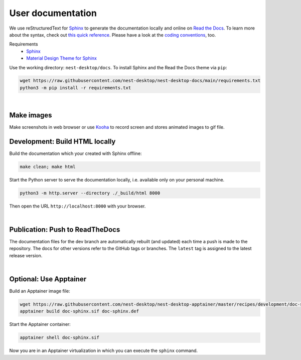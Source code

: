User documentation
==================

We use reStructuredText for `Sphinx <https://www.sphinx-doc.org/en/master/>`__ to generate the documentation locally and
online on `Read the Docs <https://readthedocs.org/>`__. To learn more about the syntax, check out `this quick reference
<https://www.sphinx-doc.org/en/master/usage/restructuredtext/basics.html>`__. Please have a look at the `coding
conventions <coding-conventions.html>`__, too.

Requirements
   - `Sphinx <https://www.sphinx-doc.org/en/master/>`__
   - `Material Design Theme for Sphinx <https://bashtage.github.io/sphinx-material/>`__

Use the working directory: ``nest-desktop/docs``. To install Sphinx and the Read the Docs theme via ``pip``:

.. code-block:: bash

   wget https://raw.githubusercontent.com/nest-desktop/nest-desktop-docs/main/requirements.txt
   python3 -m pip install -r requirements.txt

|

Make images
-----------

Make screenshots in web browser or use `Kooha <https://github.com/SeaDve/Kooha>`_ to record screen and stores animated images to gif file.


.. _documentation-development-build-html-locally:

Development: Build HTML locally
-------------------------------

Build the documentation which your created with Sphinx offline:

.. code-block:: bash

   make clean; make html

Start the Python server to serve the documentation locally, i.e. available only on your personal machine.

.. code-block:: bash

   python3 -m http.server --directory ./_build/html 8000

Then open the URL ``http://localhost:8000`` with your browser.

|

.. _documentation-publication-push-to-readthedocs:

Publication: Push to ReadTheDocs
--------------------------------

The documentation files for the dev branch are automatically rebuilt (and updated) each time a push is made to the
repository. The docs for other versions refer to the GitHub tags or branches. The ``latest`` tag is assigned to the
latest release version.

|

Optional: Use Apptainer
-----------------------

Build an Apptainer image file:

.. code-block:: bash

   wget https://raw.githubusercontent.com/nest-desktop/nest-desktop-apptainer/master/recipes/development/doc-sphinx.def
   apptainer build doc-sphinx.sif doc-sphinx.def

Start the Apptainer container:

.. code-block:: bash

   apptainer shell doc-sphinx.sif

Now you are in an Apptainer virtualization in which you can execute the ``sphinx`` command.
